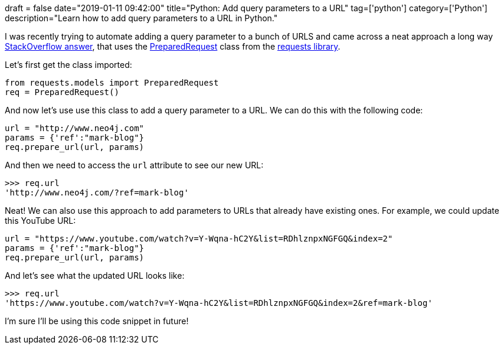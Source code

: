 +++
draft = false
date="2019-01-11 09:42:00"
title="Python: Add query parameters to a URL"
tag=['python']
category=['Python']
description="Learn how to add query parameters to a URL in Python."
+++

I was recently trying to automate adding a query parameter to a bunch of URLS and came across a neat approach a long way https://stackoverflow.com/questions/2506379/add-params-to-given-url-in-python[StackOverflow answer^], that uses the  http://docs.python-requests.org/en/master/api/#requests.PreparedRequest[PreparedRequest^] class from the http://docs.python-requests.org/en/master/[requests library^].

Let's first get the class imported:

[source,cypher]
----
from requests.models import PreparedRequest
req = PreparedRequest()
----

And now let's use use this class to add a query parameter to a URL.
We can do this with the following code:

[source, cypher]
----
url = "http://www.neo4j.com"
params = {'ref':"mark-blog"}
req.prepare_url(url, params)
----

And then we need to access the `url` attribute to see our new URL:

[source, cypher]
----
>>> req.url
'http://www.neo4j.com/?ref=mark-blog'
----

Neat!
We can also use this approach to add parameters to URLs that already have existing ones.
For example, we could update this YouTube URL:

[source, cypher]
----
url = "https://www.youtube.com/watch?v=Y-Wqna-hC2Y&list=RDhlznpxNGFGQ&index=2"
params = {'ref':"mark-blog"}
req.prepare_url(url, params)
----

And let's see what the updated URL looks like:

[source, cypher]
----
>>> req.url
'https://www.youtube.com/watch?v=Y-Wqna-hC2Y&list=RDhlznpxNGFGQ&index=2&ref=mark-blog'
----

I'm sure I'll be using this code snippet in future!
